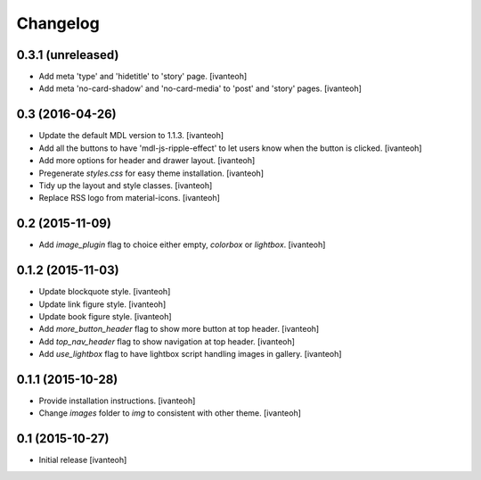 Changelog
=========

0.3.1 (unreleased)
------------------
- Add meta 'type' and 'hidetitle' to 'story' page.
  [ivanteoh]
- Add meta 'no-card-shadow' and 'no-card-media' to 'post' and 'story' pages.
  [ivanteoh]

0.3 (2016-04-26)
----------------

- Update the default MDL version to 1.1.3.
  [ivanteoh]
- Add all the buttons to have 'mdl-js-ripple-effect' to let users know when the
  button is clicked.
  [ivanteoh]
- Add more options for header and drawer layout.
  [ivanteoh]
- Pregenerate `styles.css` for easy theme installation.
  [ivanteoh]
- Tidy up the layout and style classes.
  [ivanteoh]
- Replace RSS logo from material-icons.
  [ivanteoh]

0.2 (2015-11-09)
----------------

- Add `image_plugin` flag to choice either empty, `colorbox` or `lightbox`.
  [ivanteoh]

0.1.2 (2015-11-03)
------------------

- Update blockquote style.
  [ivanteoh]
- Update link figure style.
  [ivanteoh]
- Update book figure style.
  [ivanteoh]
- Add `more_button_header` flag to show more button at top header.
  [ivanteoh]
- Add `top_nav_header` flag to show navigation at top header.
  [ivanteoh]
- Add `use_lightbox` flag to have lightbox script handling images in gallery.
  [ivanteoh]

0.1.1 (2015-10-28)
------------------

- Provide installation instructions.
  [ivanteoh]
- Change `images` folder to `img` to consistent with other theme.
  [ivanteoh]

0.1 (2015-10-27)
----------------

- Initial release
  [ivanteoh]
